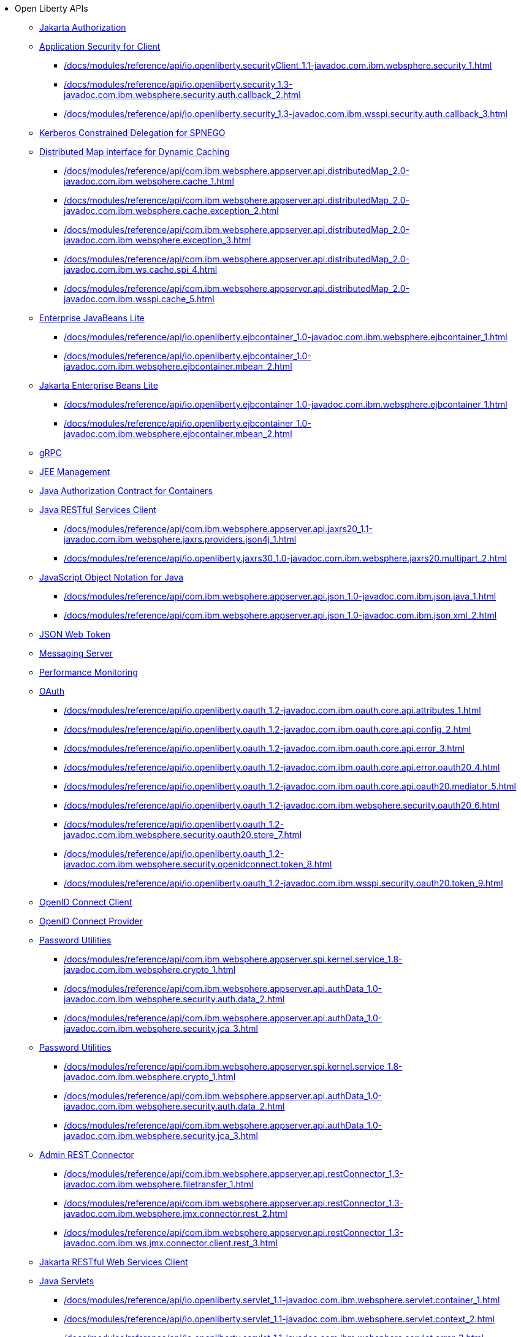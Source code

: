 * Open Liberty APIs
  ** xref:feature/appAuthorization-2.0.adoc[Jakarta Authorization]
  ** xref:appSecurityClient-1.0[Application Security for Client]
    *** xref:/docs/modules/reference/api/io.openliberty.securityClient_1.1-javadoc.com.ibm.websphere.security_1.adoc[]
    *** xref:/docs/modules/reference/api/io.openliberty.security_1.3-javadoc.com.ibm.websphere.security.auth.callback_2.adoc[]
    *** xref:/docs/modules/reference/api/io.openliberty.security_1.3-javadoc.com.ibm.wsspi.security.auth.callback_3.adoc[]
  ** xref:feature/constrainedDelegation-1.0.adoc[Kerberos Constrained Delegation for SPNEGO]
  ** xref:distributedMap-1.0[Distributed Map interface for Dynamic Caching]
    *** xref:/docs/modules/reference/api/com.ibm.websphere.appserver.api.distributedMap_2.0-javadoc.com.ibm.websphere.cache_1.adoc[]
    *** xref:/docs/modules/reference/api/com.ibm.websphere.appserver.api.distributedMap_2.0-javadoc.com.ibm.websphere.cache.exception_2.adoc[]
    *** xref:/docs/modules/reference/api/com.ibm.websphere.appserver.api.distributedMap_2.0-javadoc.com.ibm.websphere.exception_3.adoc[]
    *** xref:/docs/modules/reference/api/com.ibm.websphere.appserver.api.distributedMap_2.0-javadoc.com.ibm.ws.cache.spi_4.adoc[]
    *** xref:/docs/modules/reference/api/com.ibm.websphere.appserver.api.distributedMap_2.0-javadoc.com.ibm.wsspi.cache_5.adoc[]
  ** xref:ejbLite-3.2[Enterprise JavaBeans Lite]
    *** xref:/docs/modules/reference/api/io.openliberty.ejbcontainer_1.0-javadoc.com.ibm.websphere.ejbcontainer_1.adoc[]
    *** xref:/docs/modules/reference/api/io.openliberty.ejbcontainer_1.0-javadoc.com.ibm.websphere.ejbcontainer.mbean_2.adoc[]
  ** xref:enterpriseBeansLite-4.0[Jakarta Enterprise Beans Lite]
    *** xref:/docs/modules/reference/api/io.openliberty.ejbcontainer_1.0-javadoc.com.ibm.websphere.ejbcontainer_1.adoc[]
    *** xref:/docs/modules/reference/api/io.openliberty.ejbcontainer_1.0-javadoc.com.ibm.websphere.ejbcontainer.mbean_2.adoc[]
  ** xref:feature/grpc-1.0.adoc[gRPC]
  ** xref:feature/j2eeManagement-1.1.adoc[JEE Management]
  ** xref:feature/jacc-1.5.adoc[Java Authorization Contract for Containers]
  ** xref:jaxrsClient-2.1[Java RESTful Services Client]
    *** xref:/docs/modules/reference/api/com.ibm.websphere.appserver.api.jaxrs20_1.1-javadoc.com.ibm.websphere.jaxrs.providers.json4j_1.adoc[]
    *** xref:/docs/modules/reference/api/io.openliberty.jaxrs30_1.0-javadoc.com.ibm.websphere.jaxrs20.multipart_2.adoc[]
  ** xref:json-1.0[JavaScript Object Notation for Java]
    *** xref:/docs/modules/reference/api/com.ibm.websphere.appserver.api.json_1.0-javadoc.com.ibm.json.java_1.adoc[]
    *** xref:/docs/modules/reference/api/com.ibm.websphere.appserver.api.json_1.0-javadoc.com.ibm.json.xml_2.adoc[]
  ** xref:feature/jwt-1.0.adoc[JSON Web Token]
  ** xref:feature/messagingServer-3.0.adoc[Messaging Server]
  ** xref:feature/monitor-1.0.adoc[Performance Monitoring]
  ** xref:oauth-2.0[OAuth]
    *** xref:/docs/modules/reference/api/io.openliberty.oauth_1.2-javadoc.com.ibm.oauth.core.api.attributes_1.adoc[]
    *** xref:/docs/modules/reference/api/io.openliberty.oauth_1.2-javadoc.com.ibm.oauth.core.api.config_2.adoc[]
    *** xref:/docs/modules/reference/api/io.openliberty.oauth_1.2-javadoc.com.ibm.oauth.core.api.error_3.adoc[]
    *** xref:/docs/modules/reference/api/io.openliberty.oauth_1.2-javadoc.com.ibm.oauth.core.api.error.oauth20_4.adoc[]
    *** xref:/docs/modules/reference/api/io.openliberty.oauth_1.2-javadoc.com.ibm.oauth.core.api.oauth20.mediator_5.adoc[]
    *** xref:/docs/modules/reference/api/io.openliberty.oauth_1.2-javadoc.com.ibm.websphere.security.oauth20_6.adoc[]
    *** xref:/docs/modules/reference/api/io.openliberty.oauth_1.2-javadoc.com.ibm.websphere.security.oauth20.store_7.adoc[]
    *** xref:/docs/modules/reference/api/io.openliberty.oauth_1.2-javadoc.com.ibm.websphere.security.openidconnect.token_8.adoc[]
    *** xref:/docs/modules/reference/api/io.openliberty.oauth_1.2-javadoc.com.ibm.wsspi.security.oauth20.token_9.adoc[]
  ** xref:feature/openidConnectClient-1.0.adoc[OpenID Connect Client]
  ** xref:feature/openidConnectServer-1.0.adoc[OpenID Connect Provider]
  ** xref:passwordUtilities-1.0[Password Utilities]
    *** xref:/docs/modules/reference/api/com.ibm.websphere.appserver.spi.kernel.service_1.8-javadoc.com.ibm.websphere.crypto_1.adoc[]
    *** xref:/docs/modules/reference/api/com.ibm.websphere.appserver.api.authData_1.0-javadoc.com.ibm.websphere.security.auth.data_2.adoc[]
    *** xref:/docs/modules/reference/api/com.ibm.websphere.appserver.api.authData_1.0-javadoc.com.ibm.websphere.security.jca_3.adoc[]
  ** xref:passwordUtilities-1.1[Password Utilities]
    *** xref:/docs/modules/reference/api/com.ibm.websphere.appserver.spi.kernel.service_1.8-javadoc.com.ibm.websphere.crypto_1.adoc[]
    *** xref:/docs/modules/reference/api/com.ibm.websphere.appserver.api.authData_1.0-javadoc.com.ibm.websphere.security.auth.data_2.adoc[]
    *** xref:/docs/modules/reference/api/com.ibm.websphere.appserver.api.authData_1.0-javadoc.com.ibm.websphere.security.jca_3.adoc[]
  ** xref:restConnector-2.0[Admin REST Connector]
    *** xref:/docs/modules/reference/api/com.ibm.websphere.appserver.api.restConnector_1.3-javadoc.com.ibm.websphere.filetransfer_1.adoc[]
    *** xref:/docs/modules/reference/api/com.ibm.websphere.appserver.api.restConnector_1.3-javadoc.com.ibm.websphere.jmx.connector.rest_2.adoc[]
    *** xref:/docs/modules/reference/api/com.ibm.websphere.appserver.api.restConnector_1.3-javadoc.com.ibm.ws.jmx.connector.client.rest_3.adoc[]
  ** xref:feature/restfulWSClient-3.0.adoc[Jakarta RESTful Web Services Client]
  ** xref:servlet-3.1[Java Servlets]
    *** xref:/docs/modules/reference/api/io.openliberty.servlet_1.1-javadoc.com.ibm.websphere.servlet.container_1.adoc[]
    *** xref:/docs/modules/reference/api/io.openliberty.servlet_1.1-javadoc.com.ibm.websphere.servlet.context_2.adoc[]
    *** xref:/docs/modules/reference/api/io.openliberty.servlet_1.1-javadoc.com.ibm.websphere.servlet.error_3.adoc[]
    *** xref:/docs/modules/reference/api/io.openliberty.servlet_1.1-javadoc.com.ibm.websphere.servlet.event_4.adoc[]
    *** xref:/docs/modules/reference/api/io.openliberty.servlet_1.1-javadoc.com.ibm.websphere.servlet.session_5.adoc[]
    *** xref:/docs/modules/reference/api/io.openliberty.servlet_1.1-javadoc.com.ibm.websphere.webcontainer_6.adoc[]
    *** xref:/docs/modules/reference/api/io.openliberty.servlet_1.1-javadoc.com.ibm.wsspi.servlet.session_7.adoc[]
  ** xref:servlet-4.0[Java Servlets]
    *** xref:/docs/modules/reference/api/io.openliberty.servlet_1.1-javadoc.com.ibm.websphere.servlet.container_1.adoc[]
    *** xref:/docs/modules/reference/api/io.openliberty.servlet_1.1-javadoc.com.ibm.websphere.servlet.context_2.adoc[]
    *** xref:/docs/modules/reference/api/io.openliberty.servlet_1.1-javadoc.com.ibm.websphere.servlet.error_3.adoc[]
    *** xref:/docs/modules/reference/api/io.openliberty.servlet_1.1-javadoc.com.ibm.websphere.servlet.event_4.adoc[]
    *** xref:/docs/modules/reference/api/io.openliberty.servlet_1.1-javadoc.com.ibm.websphere.servlet.session_5.adoc[]
    *** xref:/docs/modules/reference/api/io.openliberty.servlet_1.1-javadoc.com.ibm.websphere.webcontainer_6.adoc[]
    *** xref:/docs/modules/reference/api/io.openliberty.servlet_1.1-javadoc.com.ibm.wsspi.servlet.session_7.adoc[]
  ** xref:servlet-5.0[Jakarta Servlet]
    *** xref:/docs/modules/reference/api/io.openliberty.servlet_1.1-javadoc.com.ibm.websphere.servlet.container_1.adoc[]
    *** xref:/docs/modules/reference/api/io.openliberty.servlet_1.1-javadoc.com.ibm.websphere.servlet.context_2.adoc[]
    *** xref:/docs/modules/reference/api/io.openliberty.servlet_1.1-javadoc.com.ibm.websphere.servlet.error_3.adoc[]
    *** xref:/docs/modules/reference/api/io.openliberty.servlet_1.1-javadoc.com.ibm.websphere.servlet.event_4.adoc[]
    *** xref:/docs/modules/reference/api/io.openliberty.servlet_1.1-javadoc.com.ibm.websphere.servlet.session_5.adoc[]
    *** xref:/docs/modules/reference/api/io.openliberty.servlet_1.1-javadoc.com.ibm.websphere.webcontainer_6.adoc[]
    *** xref:/docs/modules/reference/api/io.openliberty.servlet_1.1-javadoc.com.ibm.wsspi.servlet.session_7.adoc[]
  ** xref:sipServlet-1.1[SIP Servlet]
    *** xref:/docs/modules/reference/api/com.ibm.websphere.appserver.api.sipServlet.1.1_1.0-javadoc.com.ibm.websphere.sip_1.adoc[]
    *** xref:/docs/modules/reference/api/com.ibm.websphere.appserver.api.sipServlet.1.1_1.0-javadoc.com.ibm.websphere.sip.resolver_2.adoc[]
    *** xref:/docs/modules/reference/api/com.ibm.websphere.appserver.api.sipServlet.1.1_1.0-javadoc.com.ibm.websphere.sip.resolver.events_3.adoc[]
    *** xref:/docs/modules/reference/api/com.ibm.websphere.appserver.api.sipServlet.1.1_1.0-javadoc.com.ibm.websphere.sip.resolver.exception_4.adoc[]
    *** xref:/docs/modules/reference/api/com.ibm.websphere.appserver.api.sipServlet.1.1_1.0-javadoc.com.ibm.websphere.sip.unmatchedMessages_5.adoc[]
    *** xref:/docs/modules/reference/api/com.ibm.websphere.appserver.api.sipServlet.1.1_1.0-javadoc.com.ibm.websphere.sip.unmatchedMessages.events_6.adoc[]
  ** xref:feature/socialLogin-1.0.adoc[Social Media Login]
  ** xref:feature/ssl-1.0.adoc[Secure Socket Layer]
  ** xref:feature/wasJmsServer-1.0.adoc[Message Server]
  ** xref:webCache-1.0[Web Response Cache]
    *** xref:/docs/modules/reference/api/io.openliberty.webCache_1.1-javadoc.com.ibm.websphere.command_1.adoc[]
    *** xref:/docs/modules/reference/api/io.openliberty.webCache_1.1-javadoc.com.ibm.websphere.command.web_2.adoc[]
    *** xref:/docs/modules/reference/api/io.openliberty.webCache_1.1-javadoc.com.ibm.websphere.servlet.cache_3.adoc[]
  ** xref:feature/websocket-1.0.adoc[Java WebSocket]
  ** xref:feature/websocket-1.1.adoc[Java WebSocket]
  ** xref:feature/websocket-2.0.adoc[Jakarta WebSocket]
